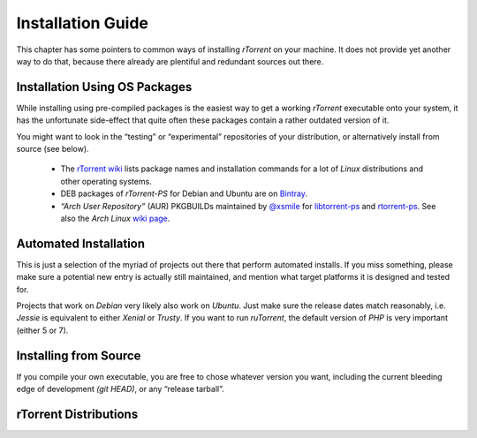 Installation Guide
==================

This chapter has some pointers to common ways of installing
*rTorrent* on your machine. It does not provide yet another way to do that,
because there already are plentiful and redundant sources out there.


Installation Using OS Packages
------------------------------

While installing using pre-compiled packages is the easiest way
to get a working *rTorrent* executable onto your system,
it has the unfortunate side-effect that quite often these packages
contain a rather outdated version of it.

You might want to look in the “testing” or “experimental” repositories
of your distribution, or alternatively install from source (see below).

 * The `rTorrent wiki <https://github.com/rakshasa/rtorrent/wiki#packages>`_ lists package names and installation commands for a lot of *Linux* distributions and other operating systems.
 * DEB packages of *rTorrent-PS* for Debian and Ubuntu are on `Bintray <https://bintray.com/pyroscope/rtorrent-ps/rtorrent-ps/>`_.
 * *“Arch User Repository”* (AUR) PKGBUILDs maintained by `@xsmile <https://github.com/xsmile>`_ for
   `libtorrent-ps <https://aur.archlinux.org/packages/libtorrent-ps/>`_ and
   `rtorrent-ps <https://aur.archlinux.org/packages/rtorrent-ps/>`_.
   See also the *Arch Linux* `wiki page <https://wiki.archlinux.org/index.php/RTorrent#Installation>`_.


Automated Installation
----------------------

This is just a selection of the myriad of projects out there that perform automated installs.
If you miss something, please make sure a potential new entry is actually still maintained,
and mention what target platforms it is designed and tested for.

Projects that work on *Debian* very likely also work on *Ubuntu*.
Just make sure the release dates match reasonably, i.e. *Jessie* is equivalent to either *Xenial* or *Trusty*.
If you want to run *ruTorrent*, the default version of *PHP* is very important (either 5 or 7).

.. glossary::

    `pimp-my-box <https://github.com/pyroscope/pimp-my-box#pimp-my-box>`_

        *Ansible · Ubuntu Xenial + Trusty · Debian Jessie + Wheezy · Raspian*

        This will install *rTorrent-PS*, *pyrocore*, and related software onto any remote dedicated server or VPS with root access, running *Debian* or a Debian-like OS. It does so via *Ansible*, which is in many ways superior to the usual *“call a bash script to set up things once and never be able to update them again”*, since you can run this setup repeatedly to either fix problems, or to install upgrades and new features added to the project's repository.

    `QuickBox <https://github.com/QuickBox>`_

        *bash + Javascript*

        *QuickBox* provides easy seedbox and services management from a web dashboard.
        With the click of a button users can install additional application packages.

    `AtoMiC-ToolKit <https://github.com/htpcBeginner/AtoMiC-ToolKit>`_

        *bash · Ubuntu/Mint · full HTPC setup*

        *AtoMiC Toolkit* simplifies the setup of a HTPC or home server and its management, on *Ubuntu* and *Debian* variants including *Raspbian*. It currently supports:

        .. hlist::
            :columns: 5

            * CouchPotato
            * Emby
            * Headphones
            * HTPC Manager
            * Lazy Librarian
            * Mylar
            * Nzbget
            * NZBHydra
            * Plex
            * PlexPy
            * PyLoad
            * qBittorrent
            * Radarr
            * Sabnzbdplus
            * Sickgear
            * Sickrage
            * Sonarr
            * TransmissionBT
            * Webmin

    `rtinst <https://github.com/arakasi72/rtinst>`_

        *bash · Trusty · Wheezy / Jessie*

        Seedbox installation script for *Ubuntu* and *Debian* systems.

    `Kerwood <https://github.com/Kerwood/rtorrent.auto.install>`_

        *bash · Debian Jessie + Wheezy · Raspian*

        Auto install script for *rTorrent*, with *ruTorrent* as the web client.


Installing from Source
----------------------

If you compile your own executable, you are free to chose whatever version you want,
including the current bleeding edge of development *(git HEAD)*, or any “release tarball”.

.. glossary::

    `Installing (rTorrent wiki) <https://github.com/rakshasa/rtorrent/wiki/Installing>`_

        Installation information and some trouble-shooting hints in the *rTorrent* wiki.

    `Installing rTorrent-PS from Scratch <https://github.com/pyroscope/rtorrent-ps/blob/master/docs/DebianInstallFromSource.md#install-rtorrent-ps-and-pyrocore-on-debian-type-systems>`_

        Installation instructions for a working *rTorrent* instance in combination with *PyroScope* from scratch, on *Debian* and most Debian-derived distros.

    `Installing the “Ultimate Torrent Setup” <https://github.com/xombiemp/ultimate-torrent-setup/wiki#ultimate-torrent-setup>`_

        Guide to install *rtorrent*, *ruTorrent*, *Sonarr*, and *CouchPotato* on *Ubuntu*,
        proxied by *Apache httpd*.

    `Installation Guide (JES.SC) <https://jes.sc/kb/rTorrent+ruTorrent-Seedbox-Guide.php>`_

        A single-page, comprehensive guide to take you step-by-step through installation and configuration
        of *rTorrent* and *ruTorrent*.

    `Installation How-To (LinOxide) <http://linoxide.com/ubuntu-how-to/setup-rtorrent-rutorrent/>`_

        How to install / setup *rTorrent* and *ruTorrent* on *CentOS* or *Ubuntu*.

    `Using rtorrent on Linux like a pro <http://ahotech.com/2010/06/30/tutorial-using-rtorrent-on-linux-like-a-pro/>`_

        An oldie (originally from 2010), but still good.


rTorrent Distributions
----------------------

.. glossary::

    `rTorrent-PS <https://github.com/pyroscope/rtorrent-ps#rtorrent-ps>`_

        A *rTorrent* distribution (not a fork of it), in form of a set of patches that improve the user experience and stability of official *rTorrent* releases. The notable additions are the more condensed ncurses UI with colorization and a network bandwidth graph, and a default configuration providing many new features, based in part on an extended command set.

    `rTorrent-PS-CH <https://github.com/chros73/rtorrent-ps_setup/wiki>`_

        This puts more patches and a different default configuration on top of *rTorrent-PS*. It also tries to work with the current git HEAD of *rTorrent*, which *rTorrent-PS* does not.
